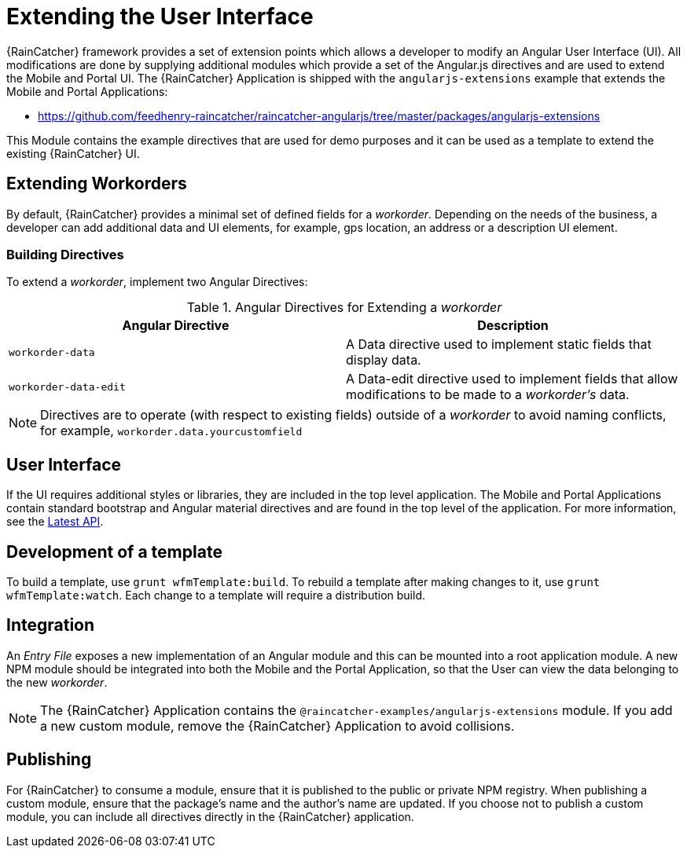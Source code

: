 [id='{context}-con-extending-the-user-interface']
= Extending the User Interface

{RainCatcher} framework provides a set of extension points which allows a developer to modify an Angular User Interface (UI).
All modifications are done by supplying additional modules which provide a set of the Angular.js directives and are used to extend the Mobile and Portal UI.
The {RainCatcher} Application is shipped with the `angularjs-extensions` example that extends the Mobile and Portal Applications:

 * https://github.com/feedhenry-raincatcher/raincatcher-angularjs/tree/master/packages/angularjs-extensions

This Module contains the example directives that are used for demo purposes and it can be used as a template to extend the existing {RainCatcher} UI.

== Extending Workorders

By default, {RainCatcher} provides a minimal set of defined fields for a _workorder_.
Depending on the needs of the business, a developer can add additional data and UI elements, for example, gps location, an address or a description UI element.

=== Building Directives
To extend a _workorder_, implement two Angular Directives:

.Angular Directives for Extending a _workorder_
|===
|Angular Directive |Description

|`workorder-data`
|A Data directive used to implement static fields that display data.

|`workorder-data-edit`
|A Data-edit directive used to implement fields that allow modifications to be made to a _workorder's_ data.

|===

NOTE: Directives are to operate (with respect to existing fields) outside of a _workorder_ to avoid naming conflicts, for example, `workorder.data.yourcustomfield`

== User Interface

If the UI requires additional styles or libraries, they are included in the top level application.
The Mobile and Portal Applications contain standard bootstrap and Angular material directives and are found in the top level of the application.
For more information, see the link:https://material.angularjs.org/latest/api[Latest API].

== Development of a template

To build a template, use `grunt wfmTemplate:build`.
To rebuild a template after making changes to it, use `grunt wfmTemplate:watch`.
Each change to a template will require a distribution build.

== Integration

An _Entry File_ exposes a new implementation of an Angular module and this can be mounted into a root application module.
A new NPM module should be integrated into both the Mobile and the Portal Application, so that the User can view the data belonging to the new _workorder_.

NOTE: The {RainCatcher} Application contains the `@raincatcher-examples/angularjs-extensions` module. If you add a new custom module, remove the {RainCatcher} Application to avoid collisions.

== Publishing

For {RainCatcher} to consume a module, ensure that it is published to the public or private NPM registry.
When publishing a custom module, ensure that the package's name and the author's name are updated.
If you choose not to publish a custom module, you can include all directives directly in the {RainCatcher} application.

